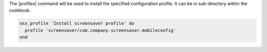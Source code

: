 .. This is an included how-to.

The |profiles| command will be used to install the specified configuration profile. It can be in sub-directory within the cookbook.

.. code-block:: ruby

  osx_profile 'Install screensaver profile' do
    profile 'screensaver/com.company.screensaver.mobileconfig'
  end
